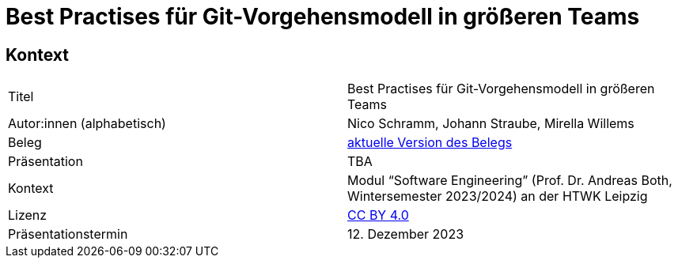 = Best Practises für Git-Vorgehensmodell in größeren Teams

== Kontext

[cols=2,1]
|===
| Titel
| Best Practises für Git-Vorgehensmodell in größeren Teams

| Autor:innen (alphabetisch)
| Nico Schramm, Johann Straube, Mirella Willems

| Beleg
| https://gitlab.dit.htwk-leipzig.de/23-swe-thema-1/abgabe/-/jobs/artifacts/main/raw/Beleg.pdf?job=build[aktuelle Version des Belegs]

| Präsentation
| TBA

| Kontext
| Modul “Software Engineering” (Prof. Dr. Andreas Both, Wintersemester 2023/2024) an der HTWK Leipzig

| Lizenz
| link:LICENSE[CC BY 4.0]

| Präsentationstermin
| 12. Dezember 2023
|===
